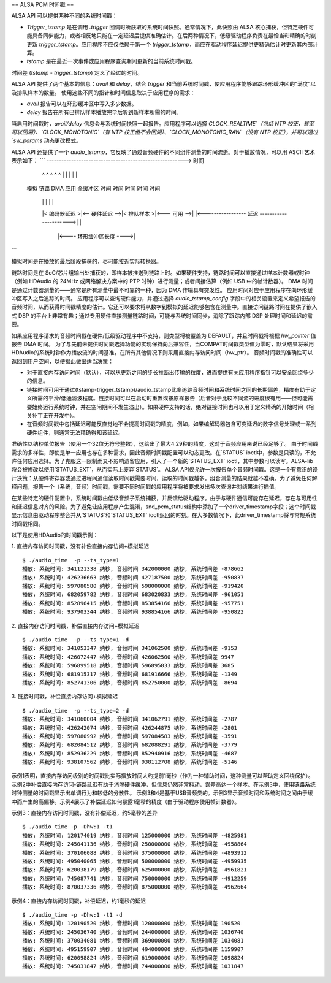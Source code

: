 == ALSA PCM 时间戳 ==
  
ALSA API 可以提供两种不同的系统时间戳：

- `Trigger_tstamp` 是在调用 `.trigger` 回调时所获取的系统时间快照。通常情况下，此快照由 ALSA 核心捕获，但特定硬件可能具备同步能力，或者相反地只能在一定延迟后提供准确估计。在后两种情况下，低级驱动程序负责在最恰当和精确的时刻更新 `trigger_tstamp`。应用程序不应仅依赖于第一个 `trigger_tstamp`，而应在驱动程序延迟提供更精确估计时更新其内部计算。
- `tstamp` 是在最近一次事件或应用程序查询期间更新的当前系统时间戳。
时间差 (`tstamp - trigger_tstamp`) 定义了经过的时间。

ALSA API 提供了两个基本的信息：`avail` 和 `delay`，结合 `trigger` 和当前系统时间戳，使应用程序能够跟踪环形缓冲区的“满度”以及排队样本的数量。
使用这些不同的指针和时间信息取决于应用程序的需求：

- `avail` 报告可以在环形缓冲区中写入多少数据。
- `delay` 报告在所有已排队样本播放完毕后听到新样本所需的时间。

当启用时间戳时，`avail/delay` 信息会与系统时间快照一起报告。应用程序可以选择 `CLOCK_REALTIME`（包括 NTP 校正，甚至可以回溯）、`CLOCK_MONOTONIC`（有 NTP 校正但不会回溯）、`CLOCK_MONOTONIC_RAW`（没有 NTP 校正），并可以通过 `sw_params` 动态更改模式。

ALSA API 还提供了一个 `audio_tstamp`，它反映了通过音频硬件的不同组件测量的时间流逝。对于播放情况，可以用 ASCII 艺术表示如下：
```
--------------------------------------------------------> 时间
    ^               ^              ^                ^           ^
    |               |              |                |           |
   模拟         链路            DMA              应用       全缓冲区
   时间           时间           时间              时间        时间
    |               |              |                |           |
    |< 编码器延迟 >|<-- 硬件延迟 -->|< 排队样本 >|<--- 可用 -->|
    |<----------------- 延迟 ---------------------->|           |
                                   |<---- 环形缓冲区长度 ---->|
```

模拟时间是在播放的最后阶段捕获的，尽可能接近实际转换器。

链路时间是在 SoC/芯片组输出处捕获的，即样本被推送到链路上时。如果硬件支持，链路时间可以直接通过样本计数器或时钟（例如 HDAudio 的 24MHz 或网络解决方案中的 PTP 时钟）进行测量；或者间接估算（例如 USB 中的帧计数器）。
DMA 时间是通过计数器测量的——通常是所有测量中最不可靠的一种，因为 DMA 传输具有突发性。
应用时间对应于应用程序在向环形缓冲区写入之后追踪的时间。
应用程序可以查询硬件能力，并通过选择 `audio_tstamp_config` 字段中的相关设置来定义希望报告的音频时间，从而获得时间戳精度的估计。它还可以要求将从数字到模拟的延迟能够包含在测量中。直接访问链路时间在提供了嵌入式 DSP 的平台上非常有趣；通过专用硬件直接测量链路时间，可能与系统时间同步，消除了跟踪内部 DSP 处理时间和延迟的需要。

如果应用程序请求的音频时间戳在硬件/低级驱动程序中不支持，则类型将被覆盖为 DEFAULT，并且时间戳将根据 `hw_pointer` 值报告 DMA 时间。
为了与先前未提供时间戳选择功能的实现保持向后兼容性，当COMPAT时间戳类型值为零时，默认结果将采用HDAudio的系统时钟作为播放流的时间基准，在所有其他情况下则采用直接内存访问时间（hw_ptr）。
音频时间戳的准确性可以返回到用户空间，以便据此做出适当决策：

- 对于直接内存访问时间（默认），可以从更新之间的步长推断出传输的粒度，进而提供有关应用程序指针可以安全回绕多少的信息。
- 链接时间可用于通过(tstamp-trigger_tstamp)/audio_tstamp比率追踪音频时间和系统时间之间的长期偏差，精度有助于定义所需的平滑/低通滤波程度。链接时间可以在启动时重置或按原样报告（后者对于比较不同流的进度很有用——但可能需要始终运行系统时钟，并在空闲期间不发生溢出）。如果硬件支持的话，绝对链接时间也可以用于定义精确的开始时间（相关补丁正在开发中）。

- 在音频时间戳中包括延迟可能反直觉地不会提高时间戳的精度，例如，如果编解码器包含可变延迟的数字信号处理或一系列硬件组件，则通常无法精确得知该延迟。
准确性以纳秒单位报告（使用一个32位无符号整数），这给出了最大4.29秒的精度，这对于音频应用来说已经足够了。
由于时间戳需求的多样性，即使是单一应用也存在多种需求，因此音频时间戳配置可以动态更改。在`STATUS` ioctl中，参数是只读的，不允许任何应用选择。为了克服这一限制而又不影响遗留应用，引入了一个新的`STATUS_EXT` ioctl，其中参数可以读写。ALSA-lib将会被修改以使用`STATUS_EXT`，从而实际上废弃`STATUS`。
ALSA API仅允许一次报告单个音频时间戳。这是一个有意识的设计决策：从硬件寄存器或通过进程间通信读取时间戳需要时间，读取的时间戳越多，组合测量的结果就越不准确。为了避免任何解释问题，报告一个（系统，音频）时间戳。需要不同时间戳的应用程序将被要求发出多次查询并对结果进行插值。

在某些特定的硬件配置中，系统时间戳由低级音频子系统捕获，并反馈给驱动程序。由于与硬件通信可能存在延迟，存在与可用性和延迟信息对齐的风险。为了避免让应用程序产生混淆，snd_pcm_status结构中添加了一个driver_timestamp字段；这个时间戳显示信息由驱动程序整合并从`STATUS`和`STATUS_EXT` ioctl返回的时刻。在大多数情况下，此driver_timestamp将与常规系统时间戳相同。

以下是使用HDAudio的时间戳示例：

1. 直接内存访问时间戳，没有补偿直接内存访问+模拟延迟
::

  $ ./audio_time  -p --ts_type=1
  播放: 系统时间: 341121338 纳秒, 音频时间 342000000 纳秒, 系统时间差 -878662
  播放: 系统时间: 426236663 纳秒, 音频时间 427187500 纳秒, 系统时间差 -950837
  播放: 系统时间: 597080580 纳秒, 音频时间 598000000 纳秒, 系统时间差 -919420
  播放: 系统时间: 682059782 纳秒, 音频时间 683020833 纳秒, 系统时间差 -961051
  播放: 系统时间: 852896415 纳秒, 音频时间 853854166 纳秒, 系统时间差 -957751
  播放: 系统时间: 937903344 纳秒, 音频时间 938854166 纳秒, 系统时间差 -950822

2. 直接内存访问时间戳，补偿直接内存访问+模拟延迟
::

  $ ./audio_time  -p --ts_type=1 -d
  播放: 系统时间: 341053347 纳秒, 音频时间 341062500 纳秒, 系统时间差 -9153
  播放: 系统时间: 426072447 纳秒, 音频时间 426062500 纳秒, 系统时间差 9947
  播放: 系统时间: 596899518 纳秒, 音频时间 596895833 纳秒, 系统时间差 3685
  播放: 系统时间: 681915317 纳秒, 音频时间 681916666 纳秒, 系统时间差 -1349
  播放: 系统时间: 852741306 纳秒, 音频时间 852750000 纳秒, 系统时间差 -8694

3. 链接时间戳，补偿直接内存访问+模拟延迟
::

  $ ./audio_time  -p --ts_type=2 -d
  播放: 系统时间: 341060004 纳秒, 音频时间 341062791 纳秒, 系统时间差 -2787
  播放: 系统时间: 426242074 纳秒, 音频时间 426244875 纳秒, 系统时间差 -2801
  播放: 系统时间: 597080992 纳秒, 音频时间 597084583 纳秒, 系统时间差 -3591
  播放: 系统时间: 682084512 纳秒, 音频时间 682088291 纳秒, 系统时间差 -3779
  播放: 系统时间: 852936229 纳秒, 音频时间 852940916 纳秒, 系统时间差 -4687
  播放: 系统时间: 938107562 纳秒, 音频时间 938112708 纳秒, 系统时间差 -5146

示例1表明，直接内存访问级别的时间戳比实际播放时间大约提前1毫秒（作为一种辅助时间，这种测量可以帮助定义回绕保护）。示例2中补偿直接内存访问-链路延迟有助于消除硬件缓冲，但信息仍然非常抖动，误差高达一个样本。在示例3中，使用链路系统时钟测量的时间戳显示出单调行为和较低的分散性。
示例3和4是基于USB音频类的。示例3显示音频时间和系统时间之间由于缓冲而产生的高偏移。示例4展示了补偿延迟如何暴露1毫秒的精度（由于驱动程序使用帧计数器）。

示例3：直接内存访问时间戳，没有补偿延迟，约5毫秒的差异
::

  $ ./audio_time -p -Dhw:1 -t1
  播放: 系统时间: 120174019 纳秒, 音频时间 125000000 纳秒, 系统时间差 -4825981
  播放: 系统时间: 245041136 纳秒, 音频时间 250000000 纳秒, 系统时间差 -4958864
  播放: 系统时间: 370106088 纳秒, 音频时间 375000000 纳秒, 系统时间差 -4893912
  播放: 系统时间: 495040065 纳秒, 音频时间 500000000 纳秒, 系统时间差 -4959935
  播放: 系统时间: 620038179 纳秒, 音频时间 625000000 纳秒, 系统时间差 -4961821
  播放: 系统时间: 745087741 纳秒, 音频时间 750000000 纳秒, 系统时间差 -4912259
  播放: 系统时间: 870037336 纳秒, 音频时间 875000000 纳秒, 系统时间差 -4962664

示例4：直接内存访问时间戳，补偿延迟，约1毫秒的延迟
::

  $ ./audio_time -p -Dhw:1 -t1 -d
  播放: 系统时间: 120190520 纳秒, 音频时间 120000000 纳秒, 系统时间差 190520
  播放: 系统时间: 245036740 纳秒, 音频时间 244000000 纳秒, 系统时间差 1036740
  播放: 系统时间: 370034081 纳秒, 音频时间 369000000 纳秒, 系统时间差 1034081
  播放: 系统时间: 495159907 纳秒, 音频时间 494000000 纳秒, 系统时间差 1159907
  播放: 系统时间: 620098824 纳秒, 音频时间 619000000 纳秒, 系统时间差 1098824
  播放: 系统时间: 745031847 纳秒, 音频时间 744000000 纳秒, 系统时间差 1031847
